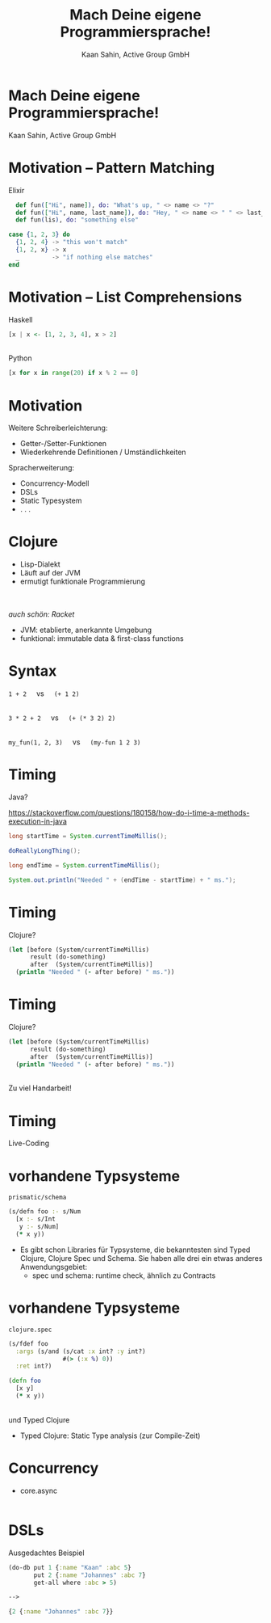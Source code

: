 #+title: Mach Deine eigene Programmiersprache!
#+author: Kaan Sahin, Active Group GmbH
#+REVEAL_PLUGINS: (notes)
#+REVEAL_THEME: active
#+REVEAL_ROOT: file:///home/kaan/tmp/reveal.js
#+REVEAL_HLEVEL: 100
#+REVEAL_TRANS: none
#+OPTIONS: num:nil toc:nil reveal-center:f reveal_slide_number:nil reveal_title_slide:nil
#+MACRO: newline   src_emacs-lisp[:results raw]{"\n "}
#+MACRO: TIKZ-IMG #+HEADER: :exports results :file $1 :imagemagick yes {{{newline}}} #+HEADER: :results raw {{{newline}}} #+HEADER: :headers '("\usepackage{tikz}") {{{newline}}} #+HEADER: :fit yes :imoutoptions -geometry $2 :iminoptions -density 600

* Mach Deine eigene Programmiersprache!

#+attr_html: :width 400px
[[file:images/drawing-hands.jpg]]


Kaan Sahin, Active Group GmbH


* Motivation -- Pattern Matching

Elixir

#+begin_src elixir
  def fun(["Hi", name]), do: "What's up, " <> name <> "?"
  def fun(["Hi", name, last_name]), do: "Hey, " <> name <> " " <> last_name
  def fun(lis), do: "something else"

case {1, 2, 3} do
  {1, 2, 4} -> "this won't match"
  {1, 2, x} -> x
  _         -> "if nothing else matches"
end
#+end_src

* Motivation -- List Comprehensions

Haskell

#+begin_src haskell
[x | x <- [1, 2, 3, 4], x > 2]
#+end_src

\\ 

Python

#+begin_src python
[x for x in range(20) if x % 2 == 0]
#+end_src


* Motivation

Weitere Schreiberleichterung: 

- Getter-/Setter-Funktionen
- Wiederkehrende Definitionen / Umständlichkeiten

Spracherweiterung:

- Concurrency-Modell
- DSLs
- Static Typesystem
- . . .

* Clojure

- Lisp-Dialekt
- Läuft auf der JVM
- ermutigt funktionale Programmierung

\\
\\

/auch schön: Racket/

#+BEGIN_NOTES
- JVM: etablierte, anerkannte Umgebung
- funktional: immutable data & first-class functions
#+END_NOTES

* Syntax

#+REVEAL_HTML: <center>

=1 + 2= \nbsp{} \nbsp{} vs \nbsp{} \nbsp{} =(+ 1 2)=

\\ 

=3 * 2 + 2= \nbsp{} \nbsp{} vs \nbsp{} \nbsp{} =(+ (* 3 2) 2)=

\\

=my_fun(1, 2, 3)= \nbsp{} \nbsp{} vs \nbsp{} \nbsp{} =(my-fun 1 2 3)=

#+REVEAL_HTML: </center>


* Timing

Java?

https://stackoverflow.com/questions/180158/how-do-i-time-a-methods-execution-in-java

#+begin_src java
long startTime = System.currentTimeMillis();

doReallyLongThing();

long endTime = System.currentTimeMillis();

System.out.println("Needed " + (endTime - startTime) + " ms.");
#+end_src

* Timing

Clojure?

#+begin_src clojure
(let [before (System/currentTimeMillis)
      result (do-something)
      after  (System/currentTimeMillis)]
  (println "Needed " (- after before) " ms."))
#+end_src

* Timing

Clojure?

#+begin_src clojure
(let [before (System/currentTimeMillis)
      result (do-something)
      after  (System/currentTimeMillis)]
  (println "Needed " (- after before) " ms."))
#+end_src

\\

Zu viel Handarbeit!

* Timing

Live-Coding

* vorhandene Typsysteme

=prismatic/schema=

#+begin_src clojure
(s/defn foo :- s/Num
  [x :- s/Int
   y :- s/Num]
  (* x y))
#+end_src

#+BEGIN_NOTES
- Es gibt schon Libraries für Typsysteme, die bekanntesten sind Typed Clojure,
  Clojure Spec und Schema. Sie haben alle drei ein etwas anderes
  Anwendungsgebiet:
  - spec und schema: runtime check, ähnlich zu Contracts

#+END_NOTES

* vorhandene Typsysteme

=clojure.spec=

#+begin_src clojure
(s/fdef foo
  :args (s/and (s/cat :x int? :y int?)
               #(> (:x %) 0))
  :ret int?)

(defn foo
  [x y]
  (* x y))
#+end_src

\\

und Typed Clojure

#+begin_notes
- Typed Clojure: Static Type analysis (zur Compile-Zeit)
#+end_notes

* Concurrency

- core.async

#+begin_src clojure

#+end_src

* DSLs

Ausgedachtes Beispiel

#+begin_src clojure
(do-db put 1 {:name "Kaan" :abc 5}
       put 2 {:name "Johannes" :abc 7}
       get-all where :abc > 5)

--> 

{2 {:name "Johannes" :abc 7}} 
#+end_src
